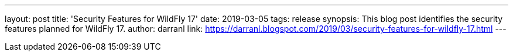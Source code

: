 ---
layout: post
title: 'Security Features for WildFly 17'
date: 2019-03-05
tags: release
synopsis: This blog post identifies the security features planned for WildFly 17.
author: darranl
link: https://darranl.blogspot.com/2019/03/security-features-for-wildfly-17.html
---